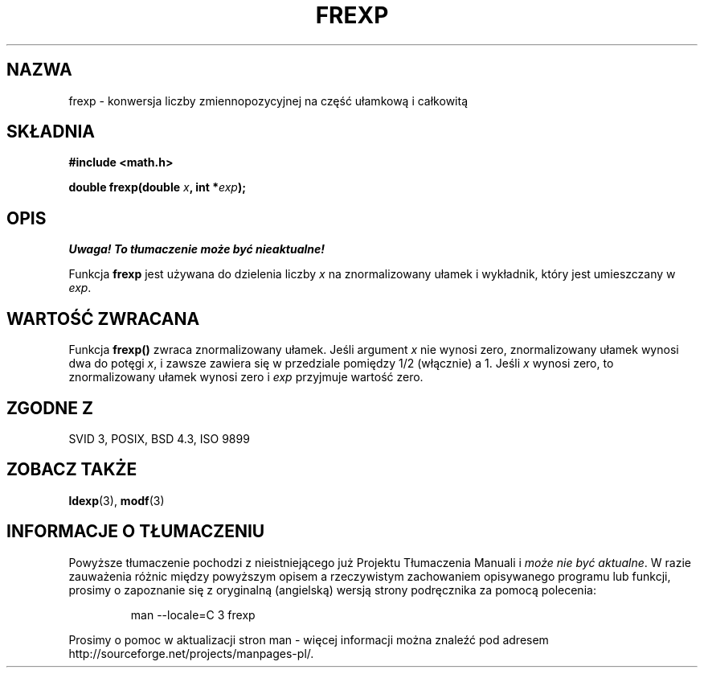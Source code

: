 .\" {PTM/AB/0.1/14-03-1999/""}
.\" translated by Adam Byrtek <alpha@irc.pl>
.\" ------------
.\" Copyright 1993 David Metcalfe (david@prism.demon.co.uk)
.\"
.\" Permission is granted to make and distribute verbatim copies of this
.\" manual provided the copyright notice and this permission notice are
.\" preserved on all copies.
.\"
.\" Permission is granted to copy and distribute modified versions of this
.\" manual under the conditions for verbatim copying, provided that the
.\" entire resulting derived work is distributed under the terms of a
.\" permission notice identical to this one
.\" 
.\" Since the Linux kernel and libraries are constantly changing, this
.\" manual page may be incorrect or out-of-date.  The author(s) assume no
.\" responsibility for errors or omissions, or for damages resulting from
.\" the use of the information contained herein.  The author(s) may not
.\" have taken the same level of care in the production of this manual,
.\" which is licensed free of charge, as they might when working
.\" professionally.
.\" 
.\" Formatted or processed versions of this manual, if unaccompanied by
.\" the source, must acknowledge the copyright and authors of this work.
.\"
.\" References consulted:
.\"     Linux libc source code
.\"     Lewine's _POSIX Programmer's Guide_ (O'Reilly & Associates, 1991)
.\"     386BSD man pages
.\" Modified Sat Jul 24 19:34:42 1993 by Rik Faith (faith@cs.unc.edu)
.\" ------------
.TH FREXP 3 1993-06-06 "GNU" "Podręcznik programisty Linuksa"
.SH NAZWA
frexp \- konwersja liczby zmiennopozycyjnej na część ułamkową i całkowitą
.SH SKŁADNIA
.nf
.B #include <math.h>
.sp
.BI "double frexp(double " x ", int *" exp );
.fi
.SH OPIS
\fI Uwaga! To tłumaczenie może być nieaktualne!\fP
.PP
Funkcja \fBfrexp\fP jest używana do dzielenia liczby \fIx\fP na
znormalizowany ułamek i wykładnik, który jest umieszczany w \fIexp\fP.
.SH "WARTOŚĆ ZWRACANA"
Funkcja \fBfrexp()\fP zwraca znormalizowany ułamek. Jeśli argument \fIx\fP
nie wynosi zero, znormalizowany ułamek wynosi dwa do potęgi \fIx\fP,
i zawsze zawiera się w przedziale pomiędzy 1/2 (włącznie) a 1. Jeśli \fIx\fP
wynosi zero, to znormalizowany ułamek wynosi zero i \fIexp\fP przyjmuje
wartość zero.
.SH "ZGODNE Z"
SVID 3, POSIX, BSD 4.3, ISO 9899
.SH "ZOBACZ TAKŻE"
.BR ldexp (3),
.BR modf (3)
.SH "INFORMACJE O TŁUMACZENIU"
Powyższe tłumaczenie pochodzi z nieistniejącego już Projektu Tłumaczenia Manuali i 
\fImoże nie być aktualne\fR. W razie zauważenia różnic między powyższym opisem
a rzeczywistym zachowaniem opisywanego programu lub funkcji, prosimy o zapoznanie 
się z oryginalną (angielską) wersją strony podręcznika za pomocą polecenia:
.IP
man \-\-locale=C 3 frexp
.PP
Prosimy o pomoc w aktualizacji stron man \- więcej informacji można znaleźć pod
adresem http://sourceforge.net/projects/manpages\-pl/.
